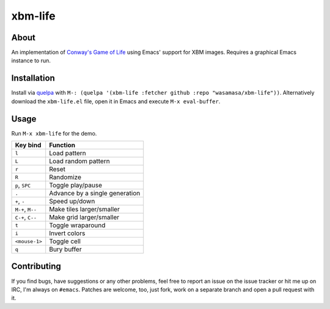 xbm-life
=========

.. image:: https://raw.github.com/wasamasa/xbm-life/master/img/screencast.gif

About
-----

An implementation of `Conway's Game of Life
<https://en.wikipedia.org/wiki/Conway%27s_Game_of_Life>`_ using Emacs'
support for XBM images.  Requires a graphical Emacs instance to run.

Installation
------------

Install via `quelpa <https://github.com/quelpa/quelpa>`_ with ``M-:
(quelpa '(xbm-life :fetcher github :repo "wasamasa/xbm-life"))``.
Alternatively download the ``xbm-life.el`` file, open it in Emacs and
execute ``M-x eval-buffer``.

Usage
-----

Run ``M-x xbm-life`` for the demo.

========================= ================================
Key bind                  Function
========================= ================================
``l``                     Load pattern
``L``                     Load random pattern
``r``                     Reset
``R``                     Randomize
``p``, ``SPC``            Toggle play/pause
``.``                     Advance by a single generation
``+``, ``-``              Speed up/down
``M-+``, ``M--``          Make tiles larger/smaller
``C-+``, ``C--``          Make grid larger/smaller
``t``                     Toggle wraparound
``i``                     Invert colors
``<mouse-1>``             Toggle cell
``q``                     Bury buffer
========================= ================================

Contributing
------------

If you find bugs, have suggestions or any other problems, feel free to
report an issue on the issue tracker or hit me up on IRC, I'm always on
``#emacs``.  Patches are welcome, too, just fork, work on a separate
branch and open a pull request with it.

